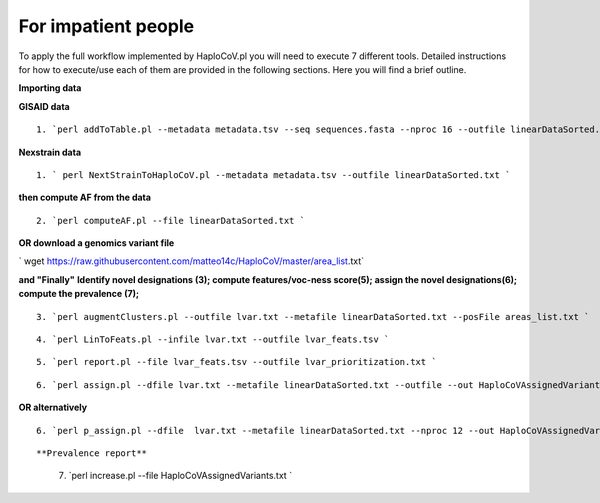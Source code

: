 For impatient people
====================

To apply the full workflow implemented by HaploCoV.pl you will need to execute 7 different tools. Detailed instructions for how to execute/use each of them are provided in the following sections. Here you will find a brief outline.

**Importing data**

**GISAID data**

::

 1. `perl addToTable.pl --metadata metadata.tsv --seq sequences.fasta --nproc 16 --outfile linearDataSorted.txt `

**Nexstrain data**

::

 1. ` perl NextStrainToHaploCoV.pl --metadata metadata.tsv --outfile linearDataSorted.txt `

**then compute AF from the data**

::

 2. `perl computeAF.pl --file linearDataSorted.txt `

**OR download a genomics variant file**


` wget https://raw.githubusercontent.com/matteo14c/HaploCoV/master/area_list.txt`


**and \"Finally\"**
**Identify novel designations (3); compute features/voc-ness score(5); assign the novel designations(6); compute the prevalence (7);**

::

 3. `perl augmentClusters.pl --outfile lvar.txt --metafile linearDataSorted.txt --posFile areas_list.txt `

::

 4. `perl LinToFeats.pl --infile lvar.txt --outfile lvar_feats.tsv ` 

::

 5. `perl report.pl --file lvar_feats.tsv --outfile lvar_prioritization.txt `

::

 6. `perl assign.pl --dfile lvar.txt --metafile linearDataSorted.txt --outfile --out HaploCoVAssignedVariants.txt `

**OR alternatively** 

::

 6. `perl p_assign.pl --dfile  lvar.txt --metafile linearDataSorted.txt --nproc 12 --out HaploCoVAssignedVariants.txt `

::

**Prevalence report**

 7. `perl increase.pl --file HaploCoVAssignedVariants.txt `
 
